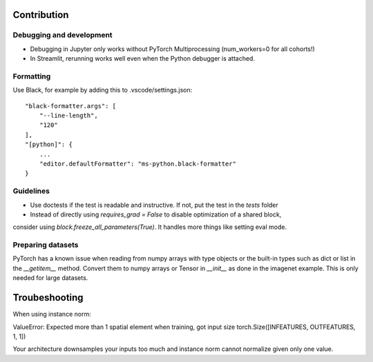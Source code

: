 Contribution
============

Debugging and development
-------------------------

- Debugging in Jupyter only works without PyTorch Multiprocessing (num_workers=0 for all cohorts!)
- In Streamlit, rerunning works well even when the Python debugger is attached.

Formatting
----------

Use Black, for example by adding this to .vscode/settings.json::


    "black-formatter.args": [
        "--line-length",
        "120"
    ],
    "[python]": {
        ...
        "editor.defaultFormatter": "ms-python.black-formatter"
    }

Guidelines
----------

- Use doctests if the test is readable and instructive. If not, put the test in the `tests` folder
- Instead of directly using `requires_grad = False` to disable optimization of a shared block,
consider using `block.freeze_all_parameters(True)`. It handles more things like setting eval mode.

Preparing datasets
------------------

PyTorch has a known issue when reading from numpy arrays with type objects or the built-in types such as dict or list
in the `__getitem__` method. Convert them to numpy arrays or Tensor in `__init__` as done in the imagenet example.
This is only needed for large datasets.

Troubeshooting
==============

When using instance norm:

ValueError: Expected more than 1 spatial element when training, got input size torch.Size([INFEATURES, OUTFEATURES, 1, 1])

Your architecture downsamples your inputs too much and instance norm cannot normalize given only one value.